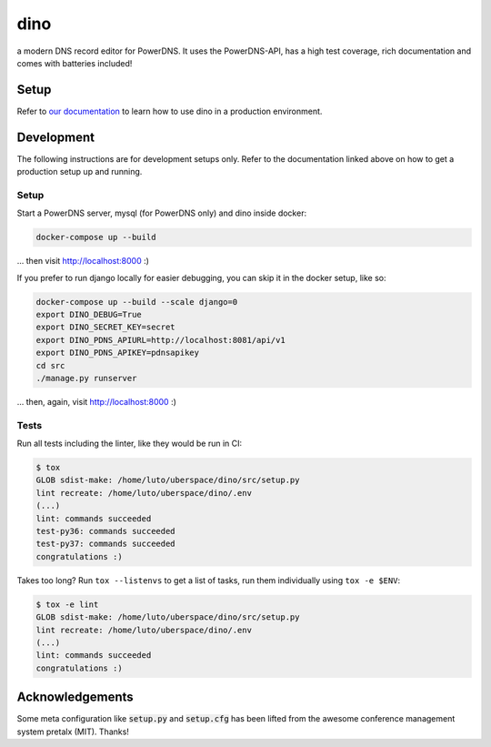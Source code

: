 dino
====

|build-status| |coverage| |docs| |python|

.. |build-status| image:: https://travis-ci.com/Uberspace/dino.svg?branch=master
    :alt: build status
    :scale: 100%
    :target: https://travis-ci.com/Uberspace/dino
    
.. |coverage| image:: https://codecov.io/gh/Uberspace/dino/branch/master/graph/badge.svg
    :alt: Coverage
    :scale: 100%
    :target: https://codecov.io/gh/Uberspace/dino
    
.. |docs| image:: https://readthedocs.org/projects/dino/badge/?version=latest
    :alt: Documentation
    :scale: 100%
    :target: https://dino.readthedocs.io/
    
.. |python| image:: https://img.shields.io/badge/python-3.6+-blue.svg
    :alt: Python 3.6+
    :scale: 100%

a modern DNS record editor for PowerDNS. It uses the PowerDNS-API, has a high
test coverage, rich documentation and comes with batteries included!

Setup
-----

Refer to `our documentation <https://dino.readthedocs.io/>`_ to learn how to use
dino in a production environment.

Development
-----------

The following instructions are for development setups only. Refer to the
documentation linked above on how to get a production setup up and running.

Setup
^^^^^

Start a PowerDNS server, mysql (for PowerDNS only) and dino inside docker:

.. code-block:: text

    docker-compose up --build

... then visit http://localhost:8000 :)

If you prefer to run django locally for easier debugging, you can skip it in the
docker setup, like so:

.. code-block:: text

    docker-compose up --build --scale django=0
    export DINO_DEBUG=True
    export DINO_SECRET_KEY=secret
    export DINO_PDNS_APIURL=http://localhost:8081/api/v1
    export DINO_PDNS_APIKEY=pdnsapikey
    cd src
    ./manage.py runserver

... then, again, visit http://localhost:8000 :)

Tests
^^^^^

Run all tests including the linter, like they would be run in CI:

.. code-block:: text

    $ tox
    GLOB sdist-make: /home/luto/uberspace/dino/src/setup.py
    lint recreate: /home/luto/uberspace/dino/.env
    (...)
    lint: commands succeeded
    test-py36: commands succeeded
    test-py37: commands succeeded
    congratulations :)

Takes too long? Run ``tox --listenvs`` to get a list of tasks, run them
individually using ``tox -e $ENV``:

.. code-block:: text

    $ tox -e lint
    GLOB sdist-make: /home/luto/uberspace/dino/src/setup.py
    lint recreate: /home/luto/uberspace/dino/.env
    (...)
    lint: commands succeeded
    congratulations :)

Acknowledgements
----------------

Some meta configuration like :code:`setup.py` and :code:`setup.cfg` has been lifted from the
awesome conference management system pretalx (MIT). Thanks!
